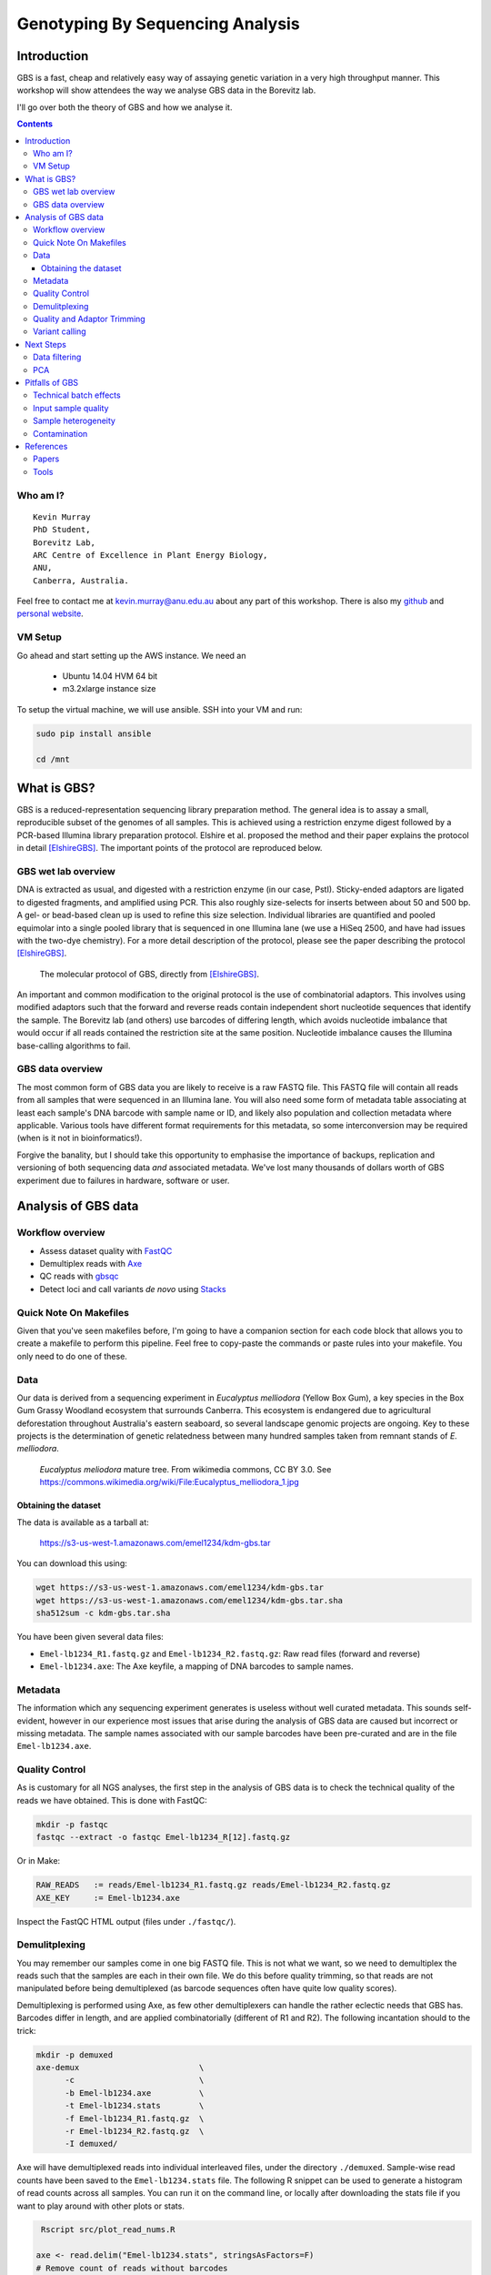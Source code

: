 =================================
Genotyping By Sequencing Analysis
=================================


Introduction
============

GBS is a fast, cheap and relatively easy way of assaying genetic variation in a
very high throughput manner. This workshop will show attendees
the way we analyse GBS data in the Borevitz lab.

I'll go over both the theory of GBS and how we analyse it.

.. contents::


Who am I?
---------

::

    Kevin Murray
    PhD Student,
    Borevitz Lab,
    ARC Centre of Excellence in Plant Energy Biology,
    ANU,
    Canberra, Australia.

Feel free to contact me at kevin.murray@anu.edu.au about any part of this
workshop. There is also my `github <https://github.com/kdmurray91>`_ and
`personal website <https://kdmurray.id.au/>`_.


VM Setup
--------

Go ahead and start setting up the AWS instance. We need an

  - Ubuntu 14.04 HVM 64 bit
  - m3.2xlarge instance size

To setup the virtual machine, we will use ansible. SSH into your VM and run:

.. code-block:: shell

    sudo pip install ansible

    cd /mnt





What is GBS?
============

GBS is a reduced-representation sequencing library preparation method. The
general idea is to assay a small, reproducible subset of the genomes of all
samples. This is achieved using a restriction enzyme digest followed by a
PCR-based Illumina library preparation protocol. Elshire et al. proposed the
method and their paper explains the protocol in detail [ElshireGBS]_. The
important points of the protocol are reproduced below.


GBS wet lab overview
--------------------

DNA is extracted as usual, and digested with a restriction enzyme (in our case,
PstI). Sticky-ended adaptors are ligated to digested fragments, and amplified
using PCR. This also roughly size-selects for inserts between about 50 and 500
bp. A gel- or bead-based clean up is used to refine this size selection.
Individual libraries are quantified and pooled equimolar into a single pooled
library that is sequenced in one Illumina lane (we use a HiSeq 2500, and have
had issues with the two-dye chemistry). For a more detail description of the
protocol, please see the paper describing the protocol [ElshireGBS]_.

.. figure:: imgs/elshire_protocol_1.png
   :alt: elshire protocol

   The molecular protocol of GBS, directly from [ElshireGBS]_.

An important and common modification to the original protocol is the use of
combinatorial adaptors. This involves using modified adaptors such that the
forward and reverse reads contain independent short nucleotide sequences that
identify the sample. The Borevitz lab (and others) use barcodes of differing
length, which avoids nucleotide imbalance that would occur if all reads
contained the restriction site at the same position. Nucleotide imbalance
causes the Illumina base-calling algorithms to fail.



GBS data overview
-----------------

The most common form of GBS data you are likely to receive is a raw FASTQ file.
This FASTQ file will contain all reads from all samples that were sequenced in
an Illumina lane. You will also need some form of metadata table associating at
least each sample's DNA barcode with sample name or ID, and likely also
population and collection metadata where applicable. Various tools have
different format requirements for this metadata, so some interconversion may be
required (when is it not in bioinformatics!).

Forgive the banality, but I should take this opportunity to emphasise the
importance of backups, replication and versioning of both sequencing data *and*
associated metadata. We've lost many thousands of dollars worth of GBS
experiment due to failures in hardware, software or user.



Analysis of GBS data
====================

Workflow overview
-----------------

- Assess dataset quality with FastQC_
- Demultiplex reads with Axe_
- QC reads with gbsqc_
- Detect loci and call variants *de novo* using Stacks_


Quick Note On Makefiles
-----------------------

Given that you've seen makefiles before, I'm going to have a companion section
for each code block that allows you to create a makefile to perform this
pipeline. Feel free to copy-paste the commands or paste rules into your
makefile. You only need to do one of these.



Data
----

Our data is derived from a sequencing experiment in *Eucalyptus melliodora*
(Yellow Box Gum), a key species in the Box Gum Grassy Woodland ecosystem that
surrounds Canberra. This ecosystem is endangered due to agricultural
deforestation throughout Australia's eastern seaboard, so several landscape
genomic projects are ongoing. Key to these projects is the determination of
genetic relatedness between many hundred samples taken from remnant stands of
*E. melliodora*.

.. figure:: imgs/emelliodora.jpg
  :alt: A nice tree!

  *Eucalyptus meliodora* mature tree. From wikimedia commons, CC BY 3.0. See
  https://commons.wikimedia.org/wiki/File:Eucalyptus_melliodora_1.jpg

Obtaining the dataset
^^^^^^^^^^^^^^^^^^^^^

The data is available as a tarball at:

    https://s3-us-west-1.amazonaws.com/emel1234/kdm-gbs.tar

You can download this using:

.. code-block:: shell

    wget https://s3-us-west-1.amazonaws.com/emel1234/kdm-gbs.tar
    wget https://s3-us-west-1.amazonaws.com/emel1234/kdm-gbs.tar.sha
    sha512sum -c kdm-gbs.tar.sha


You have been given several data files:

- ``Emel-lb1234_R1.fastq.gz`` and ``Emel-lb1234_R2.fastq.gz``: Raw read files
  (forward and reverse)
- ``Emel-lb1234.axe``: The Axe keyfile, a mapping of DNA barcodes to sample
  names.


Metadata
--------

The information which any sequencing experiment generates is useless without
well curated metadata. This sounds self-evident, however in our experience most
issues that arise during the analysis of GBS data are caused but incorrect or
missing metadata. The sample names associated with our sample barcodes have
been pre-curated and are in the file ``Emel-lb1234.axe``.


Quality Control
---------------

As is customary for all NGS analyses, the first step in the analysis of GBS
data is to check the technical quality of the reads we have obtained. This is
done with FastQC:

.. code-block:: shell

  mkdir -p fastqc
  fastqc --extract -o fastqc Emel-lb1234_R[12].fastq.gz


Or in Make:

.. code-block:: make

    RAW_READS   := reads/Emel-lb1234_R1.fastq.gz reads/Emel-lb1234_R2.fastq.gz
    AXE_KEY     := Emel-lb1234.axe


Inspect the FastQC HTML output (files under ``./fastqc/``).


Demulitplexing
--------------

You may remember our samples come in one big FASTQ file. This is not what we
want, so we need to demultiplex the reads such that the samples are each in
their own file. We do this before quality trimming, so that reads are not
manipulated before being demultiplexed (as barcode sequences often have quite
low quality scores).

Demultiplexing is performed using Axe, as few other demultiplexers can handle
the rather eclectic needs that GBS has. Barcodes differ in length, and are
applied combinatorially (different of R1 and R2). The following incantation
should to the trick:

.. code-block:: shell

  mkdir -p demuxed
  axe-demux                         \
        -c                          \
        -b Emel-lb1234.axe          \
        -t Emel-lb1234.stats        \
        -f Emel-lb1234_R1.fastq.gz  \
        -r Emel-lb1234_R2.fastq.gz  \
        -I demuxed/

Axe will have demultiplexed reads into individual interleaved files, under the
directory ``./demuxed``. Sample-wise read counts have been saved to the
``Emel-lb1234.stats`` file.  The following R snippet can be used to generate a
histogram of read counts across all samples. You can run it on the command
line, or locally after downloading the stats file if you want to play around
with other plots or stats.

.. code-block:: shell

   Rscript src/plot_read_nums.R

  axe <- read.delim("Emel-lb1234.stats", stringsAsFactors=F)
  # Remove count of reads without barcodes
  axe <- axe[axe$Sample != "No Barcode",]
  hist(axe$ReadCounts)


Quality and Adaptor Trimming
----------------------------

We need to remove both adaptor read-through and low-quality sections from our
reads. Additionally, due to the rather inane requirement of Stacks that all
reads be the same length, we need to enforce the truncation of long reads, and
remove shorter reads. We use a tool of our own named gbsqc, but Trimmomatic and
other similar tools will work just as well (albeit with more duct-tape). As we
have many files now, we need to loop over each of them. Since we have multiple
cores to use, we can utilise GNU parallel instead of a simple for loop [#]_.

.. code-block:: shell

  cut -f 3 < Emel-lb1234.axe | grep -v '^#' >Emel-lb1234.samples
  mkdir -p qcd reports
  cat Emel-lb1234.samples | parallel -j 4 --verbose \
    gbsqc -q 25                                     \
          -l 64                                     \
          -y reports/{}.yml                         \
          -y reports/{}.yml                         \
          demuxed/{}_il.fastq                       \
      \| gzip \> qcd/{}-qc_il.fastq.gz


So now we have a directory containing a FASTQ file for each sample. In theory,
no contaminants are present in the reads.

.. [#] In case you've never seen GNU parallel before, I urge you to look it up
   and become familiar with its use. It sure comes in handy.


Variant calling
---------------

Stacks is used to assemble loci and call variants in a *de novo* fashion.
Stacks works by clustering reads into loci, then detecting variation between

.. code-block:: shell

    # This is a hack to prepare a list of -s samp1.fq -s samp2.fq ...
    # but only for samples with enough reads, as there are some failed samples
    # and stacks will fail if there are samples with no or too few reads.
    samples=$(find qcd/ -type f -size +100k | xargs -l1 echo "-s")

    denovo_map.pl                                   \
        -T 4                                        \
        -t                                          \
        -S                                          \
        -b 1                                        \
        -n 2                                        \
        -o stacks_output                            \
        $samples

This command will create a population file, an internal data format that stacks
uses to represent its state. To produce a VCF file for further analysis, we use
the `populations` command from `stacks`.

.. code-block:: shell

    populations                                     \
        -t 4                                        \
        -r 0.01                                     \
        -b 1                                        \
        -P stacks_output                            \
        -e pstI                                     \
        --write_single_snp                          \
        --vcf                                       \
        --fstats



Next Steps
==========

Yes, I'm stopping half way through. This is deliberate. Once you have the
output of the stacks pipeline, what you do is highly dependent on:

 - Your dataset
 - Your question(s)
 - Your advisor's biases
 - Your own biases
 - What you ate for breakfast last Wednesday

However, I will briefly mention what we do.


Data filtering
--------------

We filter the SNP matrix by removing:

    - Loci with too few variant calls (Non-missing sample calls)
    - Loci with too few reads
    - Loci with too many heterozygous calls
    - Samples with too few loci called

This is too often done by eye, using custom R scripts. Please don't judge us!
We sometimes do reproducible science too!


PCA
---

Within a (putative or actual) species, dendrograms or trees are not always
a valid representation of the data. This is especially true in plant species,
or any species with a lot of admixture or gene flow. So we nearly always use
PCA, and often plot PCA axes in 3D, using ``Rgl``.



Pitfalls of GBS
===============

No protocol or method produces perfect data, and GBS certainly produces it's
share of imperfections. Throughout this section, keep in mind that GBS is not
designed as an absolute method able to definitively determine relatedness.
Rather **GBS is a cheap, reliable estimate of relatedness**. For many, if not
most, applications in population genetics, this is more than sufficient.


Technical batch effects
-----------------------

One artifact we sometimes see is artifacts of the library preparation protocol.
In particular, we have seen cases where there is a strong lane effect on
genetic signal. The following PCA is coloured by lane. These three lanes
contain mostly mother trees (green) and mostly daughters (black and red).

.. figure:: imgs/lane-effect.png
   :alt: lane effect

   A strong lane effect. Plot prepared by Megan Supple.


This was traced to inconsistent size selection, as is shown in the following
density plot.


.. figure:: imgs/size-sel-hist.png
   :alt: Poor size selection

   This plot shows that two lanes differ in their size selection. Lane 5-8 was
   size selected more strictly than lane 1-4, as shown by the absence of loci
   over 300bp.

Another source of these batch effects can be sequencing platform. We have seen
cases where replicates failed to cluster as one lane was sequenced on a HiSeq
2500 and one on a NextSeq.

.. figure:: imgs/nextseq.jpg
    :alt: Yay, nextseqs.

    Who thought that adding all these Gs would be a good idea.


Input sample quality
--------------------

Input DNA quality can have a significant effect on the quality of results.
Partially degraded DNA will form libraries of poor quality or low complexity,
and can lead to systematic effects if sample quality is confounded with
biologically significant variables (which it often is).


Sample heterogeneity
--------------------

Frequently the concentration of DNA in individual libraries is too low to
reliably quantitiate. This can lead to quite variable coverage between samples,
that in turn can cause inaccuracies in the calculation of relatedness. The best
course of action in such a situation is simply to drop samples with too few
reads. The exact definition of "too few" is debatable, but we frequently use
500,000 reads as a hard cut off, and sometimes raise this to 1 million. Any
other choice is probably equally valid and equally arbitrary.

It is worth bearing this advice in mind as early as possible in the planning of
GBS experiments. GBS is a high throughput method, and samples fail at greater
frequency than other methods. If you have samples that are particularly
important, please consider sequencing them in at least duplicate. This is
especially true if your important samples are of lower quality (which they
often are).


Contamination
-------------

As is the case for most *de novo* algorithms, there is an implicit assumption
that all reads come from the same individual. However biology can sometimes get
in the road of this reasonable assumption, particularly in plant species with
endo- or exophytic microorgansims. We have seen cases where up to 20% of reads
and a similar percentage of assembled loci come from fungal or bacterial
endosymbionts of *Eucalyptus*. This is not limited to plant species, there are
many organisms with similar microorgansimal communities.

.. image:: imgs/emel_gbs_contamination.jpg

If your samples are know or suspected to contain genetic material from other
species, it may be worth using taxonomic read classification tools such as
Kraken to partition reads into target and non-target species after QC, and
proceed with loci assembly and variant calling only with target species reads.
An alternative is to use BLAST or similar tools to taxonomically classify the
assembled loci, and exclude any non-target species' loci from the VCF file
before any post-analysis.



References
==========

Papers
------

.. [ElshireGBS]  Elshire RJ et al. (2011) **A Robust, Simple
    Genotyping-by-Sequencing (GBS) Approach for High Diversity Species.** *PLoS
    ONE* doi:`10.1371/journal.pone.0019379
    <https://dx.doi.org/10.1371/journal.pone.0019379>`_


Tools
-----

.. _FastQC: http://www.bioinformatics.babraham.ac.uk/projects/fastqc/
.. _Axe: https://github.com/kdmurray91/axe
.. _gbsqc: https://github.com/kdmurray91/libqcpp
.. _Stacks: http://catchenlab.life.illinois.edu/stacks/
